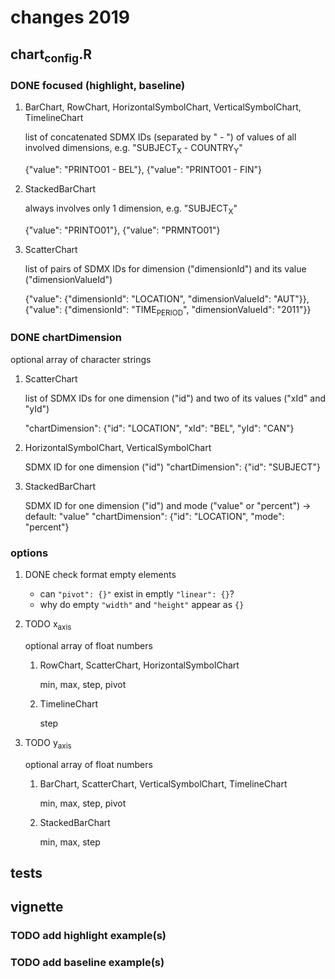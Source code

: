 
* changes 2019

** chart_config.R

*** DONE focused (highlight, baseline)

**** BarChart, RowChart, HorizontalSymbolChart, VerticalSymbolChart, TimelineChart

     list of concatenated SDMX IDs (separated by " - ") of values of all
     involved dimensions, e.g. "SUBJECT_X - COUNTRY_Y"

     {"value": "PRINTO01 - BEL"},
     {"value": "PRINTO01 - FIN"}

**** StackedBarChart

     always involves only 1 dimension, e.g. "SUBJECT_X"

     {"value": "PRINTO01"},
     {"value": "PRMNTO01"}

**** ScatterChart

     list of pairs of SDMX IDs for dimension ("dimensionId") and its value
     ("dimensionValueId")

     {"value": {"dimensionId": "LOCATION", "dimensionValueId": "AUT"}},
     {"value": {"dimensionId": "TIME_PERIOD", "dimensionValueId": "2011"}}

*** DONE chartDimension

    optional array of character strings

**** ScatterChart

     list of SDMX IDs for one dimension ("id") and two of its values ("xId" and
     "yId")

     "chartDimension": {"id": "LOCATION", "xId": "BEL", "yId": "CAN"}

**** HorizontalSymbolChart, VerticalSymbolChart

     SDMX ID for one dimension ("id")
     "chartDimension": {"id": "SUBJECT"}

**** StackedBarChart

     SDMX ID for one dimension ("id") and mode ("value" or "percent") -> default: "value"
     "chartDimension": {"id": "LOCATION", "mode": "percent"}
     
*** options

**** DONE check format empty elements

     - can ~"pivot": {}"~ exist in emptly ~"linear": {}~?
     - why do empty ~"width"~ and ~"height"~ appear as  ~{}~

**** TODO x_axis

     optional array of float numbers

***** RowChart, ScatterChart, HorizontalSymbolChart

      min, max, step, pivot


***** TimelineChart

      step

**** TODO y_axis

     optional array of float numbers

***** BarChart, ScatterChart, VerticalSymbolChart, TimelineChart

      min, max, step, pivot

***** StackedBarChart

      min, max, step

** tests

** vignette

*** TODO add highlight example(s)

*** TODO add baseline example(s)
